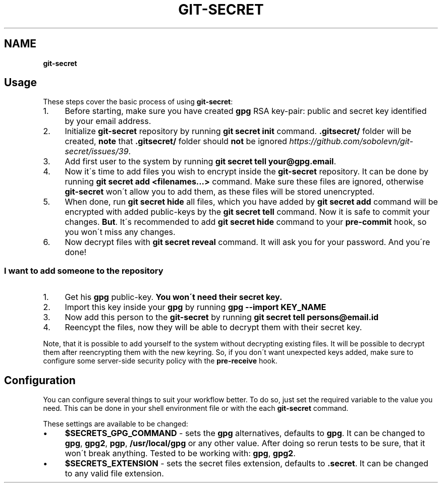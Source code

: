 .\" generated with Ronn/v0.7.3
.\" http://github.com/rtomayko/ronn/tree/0.7.3
.
.TH "GIT\-SECRET" "7" "March 2017" "sobolevn" "git-secret"
.
.SH "NAME"
\fBgit\-secret\fR
.
.SH "Usage"
These steps cover the basic process of using \fBgit\-secret\fR:
.
.IP "1." 4
Before starting, make sure you have created \fBgpg\fR RSA key\-pair: public and secret key identified by your email address\.
.
.IP "2." 4
Initialize \fBgit\-secret\fR repository by running \fBgit secret init\fR command\. \fB\.gitsecret/\fR folder will be created, \fBnote\fR that \fB\.gitsecret/\fR folder should \fBnot\fR be ignored \fIhttps://github\.com/sobolevn/git\-secret/issues/39\fR\.
.
.IP "3." 4
Add first user to the system by running \fBgit secret tell your@gpg\.email\fR\.
.
.IP "4." 4
Now it\'s time to add files you wish to encrypt inside the \fBgit\-secret\fR repository\. It can be done by running \fBgit secret add <filenames\.\.\.>\fR command\. Make sure these files are ignored, otherwise \fBgit\-secret\fR won\'t allow you to add them, as these files will be stored unencrypted\.
.
.IP "5." 4
When done, run \fBgit secret hide\fR all files, which you have added by \fBgit secret add\fR command will be encrypted with added public\-keys by the \fBgit secret tell\fR command\. Now it is safe to commit your changes\. \fBBut\fR\. It\'s recommended to add \fBgit secret hide\fR command to your \fBpre\-commit\fR hook, so you won\'t miss any changes\.
.
.IP "6." 4
Now decrypt files with \fBgit secret reveal\fR command\. It will ask you for your password\. And you\'re done!
.
.IP "" 0
.
.SS "I want to add someone to the repository"
.
.IP "1." 4
Get his \fBgpg\fR public\-key\. \fBYou won\'t need their secret key\.\fR
.
.IP "2." 4
Import this key inside your \fBgpg\fR by running \fBgpg \-\-import KEY_NAME\fR
.
.IP "3." 4
Now add this person to the \fBgit\-secret\fR by running \fBgit secret tell persons@email\.id\fR
.
.IP "4." 4
Reencypt the files, now they will be able to decrypt them with their secret key\.
.
.IP "" 0
.
.P
Note, that it is possible to add yourself to the system without decrypting existing files\. It will be possible to decrypt them after reencrypting them with the new keyring\. So, if you don\'t want unexpected keys added, make sure to configure some server\-side security policy with the \fBpre\-receive\fR hook\.
.
.SH "Configuration"
You can configure several things to suit your workflow better\. To do so, just set the required variable to the value you need\. This can be done in your shell environment file or with the each \fBgit\-secret\fR command\.
.
.P
These settings are available to be changed:
.
.IP "\(bu" 4
\fB$SECRETS_GPG_COMMAND\fR \- sets the \fBgpg\fR alternatives, defaults to \fBgpg\fR\. It can be changed to \fBgpg\fR, \fBgpg2\fR, \fBpgp\fR, \fB/usr/local/gpg\fR or any other value\. After doing so rerun tests to be sure, that it won\'t break anything\. Tested to be working with: \fBgpg\fR, \fBgpg2\fR\.
.
.IP "\(bu" 4
\fB$SECRETS_EXTENSION\fR \- sets the secret files extension, defaults to \fB\.secret\fR\. It can be changed to any valid file extension\.
.
.IP "" 0

